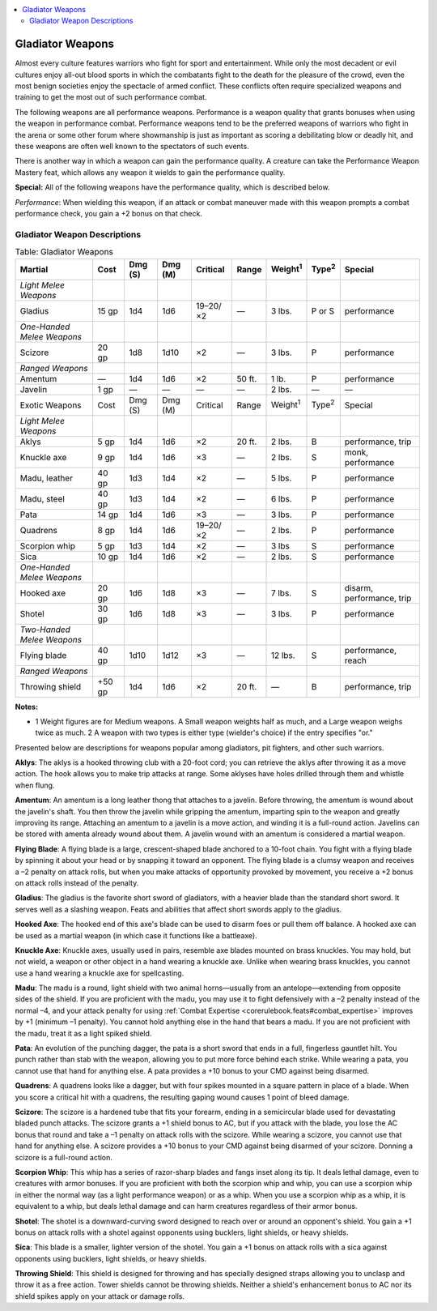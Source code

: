 
.. _`ultimatecombat.combat.gladiatorweapons`:

.. contents:: \ 

.. _`ultimatecombat.combat.gladiatorweapons#gladiator_weapons`:

Gladiator Weapons
******************

Almost every culture features warriors who fight for sport and entertainment. While only the most decadent or evil cultures enjoy all-out blood sports in which the combatants fight to the death for the pleasure of the crowd, even the most benign societies enjoy the spectacle of armed conflict. These conflicts often require specialized weapons and training to get the most out of such performance combat.

The following weapons are all performance weapons. Performance is a weapon quality that grants bonuses when using the weapon in performance combat. Performance weapons tend to be the preferred weapons of warriors who fight in the arena or some other forum where showmanship is just as important as scoring a debilitating blow or deadly hit, and these weapons are often well known to the spectators of such events.

There is another way in which a weapon can gain the performance quality. A creature can take the Performance Weapon Mastery feat, which allows any weapon it wields to gain the performance quality. 

.. _`ultimatecombat.combat.gladiatorweapons#special:`:

\ **Special:**\  All of the following weapons have the performance quality, which is described below. 

.. _`ultimatecombat.combat.gladiatorweapons#performance`:

\ *Performance*\ : When wielding this weapon, if an attack or combat maneuver made with this weapon prompts a combat performance check, you gain a +2 bonus on that check. 

.. _`ultimatecombat.combat.gladiatorweapons#gladiator_weapon_descriptions`:

Gladiator Weapon Descriptions
##############################

 
.. _`ultimatecombat.combat.gladiatorweapons#table_gladiator_weapons`:

.. list-table:: Table: Gladiator Weapons
   :header-rows: 1
   :class: contrast-reading-table
   :widths: auto

   * - Martial
     - Cost
     - Dmg (S)
     - Dmg (M)
     - Critical
     - Range
     - Weight\ :sup:`1`
     - Type\ :sup:`2`
     - Special
   * - \ *Light Melee Weapons*
     - 
     - 
     - 
     - 
     - 
     - 
     - 
     - 
   * - Gladius
     - 15 gp
     - 1d4
     - 1d6
     - 19–20/×2
     - —
     - 3 lbs.
     - P or S
     - performance
   * - \ *One-Handed Melee Weapons*
     - 
     - 
     - 
     - 
     - 
     - 
     - 
     - 
   * - Scizore
     - 20 gp
     - 1d8
     - 1d10
     - ×2
     - —
     - 3 lbs.
     - P
     - performance
   * - \ *Ranged Weapons*
     - 
     - 
     - 
     - 
     - 
     - 
     - 
     - 
   * - Amentum
     - —
     - 1d4
     - 1d6
     - ×2
     - 50 ft.
     - 1 lb.
     - P
     - performance
   * - Javelin
     - 1 gp
     - —
     - —
     - —
     - —
     - 2 lbs.
     - —
     - —
   * - Exotic Weapons
     - Cost
     - Dmg (S)
     - Dmg (M)
     - Critical
     - Range
     - Weight\ :sup:`1`
     - Type\ :sup:`2`
     - Special
   * - \ *Light Melee Weapons*
     - 
     - 
     - 
     - 
     - 
     - 
     - 
     - 
   * - Aklys
     - 5 gp
     - 1d4
     - 1d6
     - ×2
     - 20 ft.
     - 2 lbs.
     - B
     - performance, trip
   * - Knuckle axe
     - 9 gp
     - 1d4
     - 1d6
     - ×3
     - —
     - 2 lbs.
     - S
     - monk, performance
   * - Madu, leather
     - 40 gp
     - 1d3
     - 1d4
     - ×2
     - —
     - 5 lbs.
     - P
     - performance
   * - Madu, steel
     - 40 gp
     - 1d3
     - 1d4
     - ×2
     - —
     - 6 lbs.
     - P
     - performance
   * - Pata
     - 14 gp
     - 1d4
     - 1d6
     - ×3
     - —
     - 3 lbs.
     - P
     - performance
   * - Quadrens
     - 8 gp
     - 1d4
     - 1d6
     - 19–20/×2
     - —
     - 2 lbs.
     - P
     - performance
   * - Scorpion whip
     - 5 gp
     - 1d3
     - 1d4
     - ×2
     - —
     - 3 lbs
     - S
     - performance
   * - Sica
     - 10 gp
     - 1d4
     - 1d6
     - ×2
     - —
     - 2 lbs.
     - S
     - performance
   * - \ *One-Handed Melee Weapons*
     - 
     - 
     - 
     - 
     - 
     - 
     - 
     - 
   * - Hooked axe
     - 20 gp
     - 1d6
     - 1d8
     - ×3
     - —
     - 7 lbs.
     - S
     - disarm, performance, trip
   * - Shotel
     - 30 gp
     - 1d6
     - 1d8
     - ×3
     - —
     - 3 lbs.
     - P
     - performance
   * - \ *Two-Handed Melee Weapons*
     - 
     - 
     - 
     - 
     - 
     - 
     - 
     - 
   * - Flying blade
     - 40 gp
     - 1d10
     - 1d12
     - ×3
     - —
     - 12 lbs.
     - S
     - performance, reach
   * - \ *Ranged Weapons*
     - 
     - 
     - 
     - 
     - 
     - 
     - 
     - 
   * - Throwing shield
     - +50 gp
     - 1d4
     - 1d6
     - ×2
     - 20 ft.
     - —
     - B
     - performance, trip

**Notes:**

* 1 Weight figures are for Medium weapons. A Small weapon weights half as much, and a Large weapon weighs twice as much. 2 A weapon with two types is either type (wielder's choice) if the entry specifies "or."

Presented below are descriptions for weapons popular among gladiators, pit fighters, and other such warriors.

.. _`ultimatecombat.combat.gladiatorweapons#aklys`:

\ **Aklys**\ : The aklys is a hooked throwing club with a 20-foot cord; you can retrieve the aklys after throwing it as a move action. The hook allows you to make trip attacks at range. Some aklyses have holes drilled through them and whistle when flung. 

.. _`ultimatecombat.combat.gladiatorweapons#amentum`:

\ **Amentum**\ : An amentum is a long leather thong that attaches to a javelin. Before throwing, the amentum is wound about the javelin's shaft. You then throw the javelin while gripping the amentum, imparting spin to the weapon and greatly improving its range. Attaching an amentum to a javelin is a move action, and winding it is a full-round action. Javelins can be stored with amenta already wound about them. A javelin wound with an amentum is considered a martial weapon.

.. _`ultimatecombat.combat.gladiatorweapons#flying_blade`:

\ **Flying Blade**\ : A flying blade is a large, crescent-shaped blade anchored to a 10-foot chain. You fight with a flying blade by spinning it about your head or by snapping it toward an opponent. The flying blade is a clumsy weapon and receives a –2 penalty on attack rolls, but when you make  attacks of opportunity provoked by movement, you receive a +2 bonus on attack rolls instead of the penalty.

.. _`ultimatecombat.combat.gladiatorweapons#gladius`:

\ **Gladius**\ : The gladius is the favorite short sword of gladiators, with a heavier blade than the standard short sword. It serves well as a slashing weapon. Feats and abilities that affect short swords apply to the gladius.

.. _`ultimatecombat.combat.gladiatorweapons#hooked_axe`:

\ **Hooked Axe**\ : The hooked end of this axe's blade can be used to disarm foes or pull them off balance. A hooked axe can be used as a martial weapon (in which case it functions like a battleaxe). 

.. _`ultimatecombat.combat.gladiatorweapons#knuckle_axe`:

\ **Knuckle Axe**\ : Knuckle axes, usually used in pairs, resemble axe blades mounted on brass knuckles. You may hold, but not wield, a weapon or other object in a hand wearing a knuckle axe. Unlike when wearing brass knuckles, you cannot use a hand wearing a knuckle axe for spellcasting.

.. _`ultimatecombat.combat.gladiatorweapons#madu`:

\ **Madu**\ : The madu is a round, light shield with two animal horns—usually from an antelope—extending from opposite sides of the shield. If you are proficient with the madu, you may use it to fight defensively with a –2 penalty instead of the normal –4, and your attack penalty for using :ref:`Combat Expertise <corerulebook.feats#combat_expertise>`\  improves by +1 (minimum –1 penalty). You cannot hold anything else in the hand that bears a madu. If you are not proficient with the madu, treat it as a light spiked shield. 

.. _`ultimatecombat.combat.gladiatorweapons#pata`:

\ **Pata**\ : An evolution of the punching dagger, the pata is a short sword that ends in a full, fingerless gauntlet hilt. You punch rather than stab with the weapon, allowing you to put more force behind each strike. While wearing a pata, you cannot use that hand for anything else. A pata provides a +10 bonus to your CMD against being disarmed.

.. _`ultimatecombat.combat.gladiatorweapons#quadrens`:

\ **Quadrens**\ : A quadrens looks like a dagger, but with four spikes mounted in a square pattern in place of a blade. When you score a critical hit with a quadrens, the resulting gaping wound causes 1 point of bleed damage.

.. _`ultimatecombat.combat.gladiatorweapons#scizore`:

\ **Scizore**\ : The scizore is a hardened tube that fits your forearm, ending in a semicircular blade used for devastating bladed punch attacks. The scizore grants a +1 shield bonus to AC, but if you attack with the blade, you lose the AC bonus that round and take a –1 penalty on attack rolls with the scizore. While wearing a scizore, you cannot use that hand for anything else. A scizore provides a +10 bonus to your CMD against being disarmed of your scizore. Donning a scizore is a full-round action.

.. _`ultimatecombat.combat.gladiatorweapons#scorpion_whip`:

\ **Scorpion Whip**\ : This whip has a series of razor-sharp blades and fangs inset along its tip. It deals lethal damage, even to creatures with armor bonuses. If you are proficient with both the scorpion whip and whip, you can use a scorpion whip in either the normal way (as a light performance weapon) or as a whip. When you use a scorpion whip as a whip, it is equivalent to a whip, but deals lethal damage and can harm creatures regardless of their armor bonus.

.. _`ultimatecombat.combat.gladiatorweapons#shotel`:

\ **Shotel**\ : The shotel is a downward-curving sword designed to reach over or around an opponent's shield. You gain a +1 bonus on attack rolls with a shotel against opponents using bucklers, light shields, or heavy shields.

.. _`ultimatecombat.combat.gladiatorweapons#sica`:

\ **Sica**\ : This blade is a smaller, lighter version of the shotel. You gain a +1 bonus on attack rolls with a sica against opponents using bucklers, light shields, or heavy shields.

.. _`ultimatecombat.combat.gladiatorweapons#throwing_shield`:

\ **Throwing Shield**\ : This shield is designed for throwing and has specially designed straps allowing you to unclasp and throw it as a free action. Tower shields cannot be throwing shields. Neither a shield's enhancement bonus to AC nor its shield spikes apply on your attack or damage rolls. 

